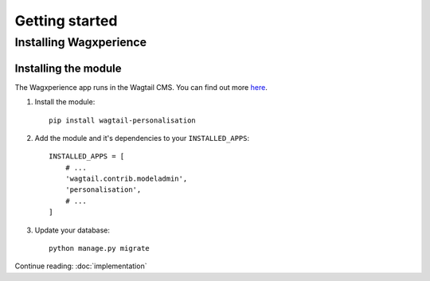 Getting started
===============


Installing Wagxperience
-----------------------

Installing the module
^^^^^^^^^^^^^^^^^^^^^

The Wagxperience app runs in the Wagtail CMS. You can find out more here_.

.. _here: http://docs.wagtail.io/en/latest/getting_started/tutorial.html

1. Install the module::

    pip install wagtail-personalisation

2. Add the module and it's dependencies to your ``INSTALLED_APPS``::

    INSTALLED_APPS = [
        # ...
        'wagtail.contrib.modeladmin',
        'personalisation',
        # ...
    ]

3. Update your database::

    python manage.py migrate

Continue reading: :doc:`implementation`
